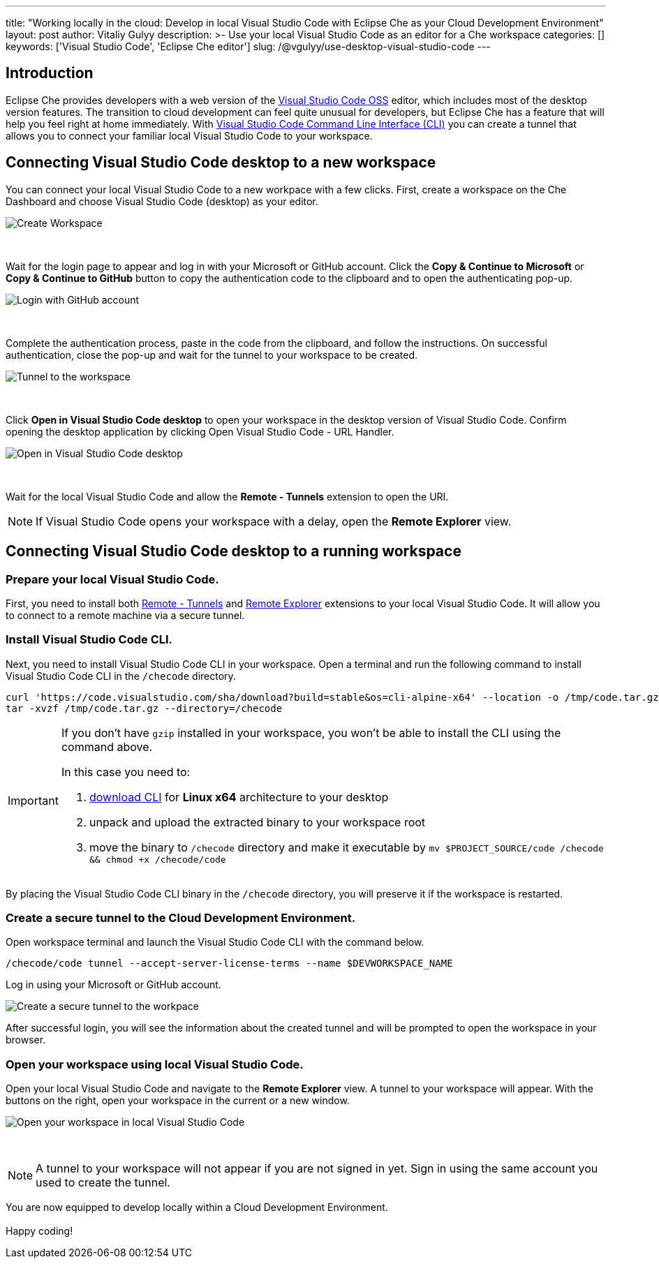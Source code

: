 ---
title: "Working locally in the cloud: Develop in local Visual Studio Code with Eclipse Che as your Cloud Development Environment"
layout: post
author: Vitaliy Gulyy
description: >-
   Use your local Visual Studio Code as an editor for a Che workspace
categories: []
keywords: ['Visual Studio Code', 'Eclipse Che editor']
slug: /@vgulyy/use-desktop-visual-studio-code
---

== Introduction

Eclipse Che provides developers with a web version of the link:https://github.com/microsoft/vscode[Visual Studio Code OSS] editor, which includes most of the desktop version features. The transition to cloud development can feel quite unusual for developers, but Eclipse Che has a feature that will help you feel right at home immediately.
With link:https://code.visualstudio.com/docs/editor/command-line[Visual Studio Code Command Line Interface (CLI)] you can create a tunnel that allows you to connect your familiar local Visual Studio Code to your workspace.

== Connecting Visual Studio Code desktop to a new workspace

You can connect your local Visual Studio Code to a new workpace with a few clicks.
First, create a workspace on the Che Dashboard and choose Visual Studio Code (desktop) as your editor.

image::/assets/img/use-desktop-visual-studio-code/select-editor.png["Create Workspace"]
{nbsp} +

Wait for the login page to appear and log in with your Microsoft or GitHub account.
Click the *Copy & Continue to Microsoft* or *Copy & Continue to GitHub* button to copy the authentication code to the clipboard and to open the authenticating pop-up.

image::/assets/img/use-desktop-visual-studio-code/login-with-provider.png["Login with GitHub account"]
{nbsp} +

Complete the authentication process, paste in the code from the clipboard, and follow the instructions. On successful authentication, close the pop-up and wait for the tunnel to your workspace to be created.

image::/assets/img/use-desktop-visual-studio-code/open-visual-studio-code.png["Tunnel to the workspace"]
{nbsp} +

Click *Open in Visual Studio Code desktop* to open your workspace in the desktop version of Visual Studio Code. Confirm opening the desktop application by clicking Open Visual Studio Code - URL Handler.

image::/assets/img/use-desktop-visual-studio-code/confirm-opening-vscode-desktop.png["Open in Visual Studio Code desktop"]
{nbsp} +

Wait for the local Visual Studio Code and allow the *Remote - Tunnels* extension to open the URI.

[NOTE]
====
If Visual Studio Code opens your workspace with a delay, open the *Remote Explorer* view.
====

== Connecting Visual Studio Code desktop to a running workspace

=== Prepare your local Visual Studio Code.

First, you need to install both link:https://marketplace.visualstudio.com/items?itemName=ms-vscode.remote-server[Remote - Tunnels] and link:https://marketplace.visualstudio.com/items?itemName=ms-vscode.remote-explorer[Remote Explorer] extensions to your local Visual Studio Code. It will allow you to connect to a remote machine via a secure tunnel.

=== Install Visual Studio Code CLI.

Next, you need to install Visual Studio Code CLI in your workspace. Open a terminal and run the following command to install Visual Studio Code CLI in the `/checode` directory.

[source, code]
----
curl 'https://code.visualstudio.com/sha/download?build=stable&os=cli-alpine-x64' --location -o /tmp/code.tar.gz && \
tar -xvzf /tmp/code.tar.gz --directory=/checode
----

[IMPORTANT]
====
If you don't have `gzip` installed in your workspace, you won't be able to install the CLI using the command above.

In this case you need to:

. link:https://code.visualstudio.com/Download[download CLI] for *Linux x64* architecture to your desktop

. unpack and upload the extracted binary to your workspace root

. move the binary to `/checode` directory and make it executable by `mv $PROJECT_SOURCE/code /checode && chmod +x /checode/code`
====

By placing the Visual Studio Code CLI binary in the `/checode` directory, you will preserve it if the workspace is restarted.

=== Create a secure tunnel to the Cloud Development Environment.

Open workspace terminal and launch the Visual Studio Code CLI with the command below.

[source,code]
----
/checode/code tunnel --accept-server-license-terms --name $DEVWORKSPACE_NAME
----

Log in using your Microsoft or GitHub account.

image::/assets/img/use-desktop-visual-studio-code/cli-create-tunnel.png["Create a secure tunnel to the workpace"]

After successful login, you will see the information about the created tunnel and will be prompted to open the workspace in your browser.

=== Open your workspace using local Visual Studio Code.

Open your local Visual Studio Code and navigate to the *Remote Explorer* view. A tunnel to your workspace will appear.
With the buttons on the right, open your workspace in the current or a new window.

image::/assets/img/use-desktop-visual-studio-code/vscode-remote-explorer.png["Open your workspace in local Visual Studio Code"]
{nbsp} +

[NOTE]
====
A tunnel to your workspace will not appear if you are not signed in yet.
Sign in using the same account you used to create the tunnel.
====

You are now equipped to develop locally within a Cloud Development Environment.
{nbsp} +
{nbsp} +
Happy coding!
